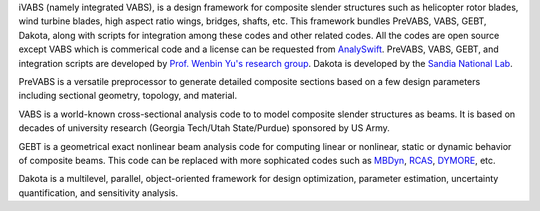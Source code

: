 iVABS (namely integrated VABS), is a design framework for composite slender structures such as helicopter rotor blades, wind turbine blades, high aspect ratio wings, bridges, shafts, etc. This framework bundles PreVABS, VABS, GEBT, Dakota, along with scripts for integration among these codes and other related codes. All the codes are open source except VABS which is commerical code and a license can be requested from `AnalySwift <http://analyswift.com/software-trial/>`_.  PreVABS, VABS, GEBT, and integration scripts are developed by `Prof. Wenbin Yu's research group <https://cdmhub.org/groups/yugroup>`_. Dakota is developed by the `Sandia National Lab <https://dakota.sandia.gov/>`_. 

PreVABS is a versatile preprocessor to generate detailed composite sections based on a few design parameters including sectional geometry, topology, and material. 

VABS is a world-known cross-sectional analysis code to to model composite slender structures as beams. It is based on decades of university research (Georgia Tech/Utah State/Purdue) sponsored by US Army.  

GEBT is a geometrical exact nonlinear beam analysis code for computing linear or nonlinear, static or dynamic behavior of composite beams. This code can be replaced with more sophicated codes such as `MBDyn <https://public.gitlab.polimi.it/DAER/mbdyn>`_, `RCAS <https://www.flightlab.com/grcas.html>`_, `DYMORE <http://www.dymoresolutions.com>`_, etc.

Dakota is a multilevel, parallel, object-oriented framework for design optimization, parameter estimation, uncertainty quantification, and sensitivity analysis. 
